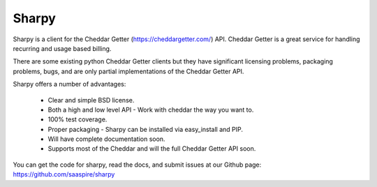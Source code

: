 ======
Sharpy
======

Sharpy is a client for the Cheddar Getter (https://cheddargetter.com/) API.
Cheddar Getter is a great service for handling recurring and usage based
billing.

There are some existing python Cheddar Getter clients but they have
significant licensing problems, packaging problems, bugs, and are only partial
implementations of the Cheddar Getter API.

Sharpy offers a number of advantages:

    * Clear and simple BSD license.
    * Both a high and low level API - Work with cheddar the way you want to.
    * 100% test coverage.
    * Proper packaging - Sharpy can be installed via easy_install and PIP.
    * Will have complete documentation soon.
    * Supports most of the Cheddar and will the full Cheddar Getter API soon.

You can get the code for sharpy, read the docs, and submit issues at our
Github page:  https://github.com/saaspire/sharpy

